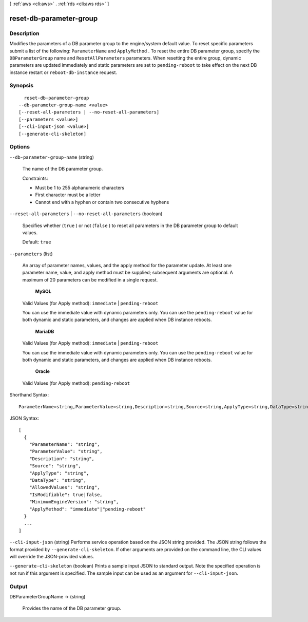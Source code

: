 [ :ref:`aws <cli:aws>` . :ref:`rds <cli:aws rds>` ]

.. _cli:aws rds reset-db-parameter-group:


************************
reset-db-parameter-group
************************



===========
Description
===========



Modifies the parameters of a DB parameter group to the engine/system default value. To reset specific parameters submit a list of the following: ``ParameterName`` and ``ApplyMethod`` . To reset the entire DB parameter group, specify the ``DBParameterGroup`` name and ``ResetAllParameters`` parameters. When resetting the entire group, dynamic parameters are updated immediately and static parameters are set to ``pending-reboot`` to take effect on the next DB instance restart or ``reboot-db-instance`` request. 



========
Synopsis
========

::

    reset-db-parameter-group
  --db-parameter-group-name <value>
  [--reset-all-parameters | --no-reset-all-parameters]
  [--parameters <value>]
  [--cli-input-json <value>]
  [--generate-cli-skeleton]




=======
Options
=======

``--db-parameter-group-name`` (string)


  The name of the DB parameter group. 

   

  Constraints:

   

   
  * Must be 1 to 255 alphanumeric characters
   
  * First character must be a letter
   
  * Cannot end with a hyphen or contain two consecutive hyphens
   

  

``--reset-all-parameters`` | ``--no-reset-all-parameters`` (boolean)


  Specifies whether (``true`` ) or not (``false`` ) to reset all parameters in the DB parameter group to default values. 

   

  Default: ``true`` 

  

``--parameters`` (list)


  An array of parameter names, values, and the apply method for the parameter update. At least one parameter name, value, and apply method must be supplied; subsequent arguments are optional. A maximum of 20 parameters can be modified in a single request. 

   

   **MySQL**  

   

  Valid Values (for Apply method): ``immediate`` | ``pending-reboot`` 

   

  You can use the immediate value with dynamic parameters only. You can use the ``pending-reboot`` value for both dynamic and static parameters, and changes are applied when DB instance reboots.

   

   **MariaDB**  

   

  Valid Values (for Apply method): ``immediate`` | ``pending-reboot`` 

   

  You can use the immediate value with dynamic parameters only. You can use the ``pending-reboot`` value for both dynamic and static parameters, and changes are applied when DB instance reboots.

   

   **Oracle**  

   

  Valid Values (for Apply method): ``pending-reboot`` 

  



Shorthand Syntax::

    ParameterName=string,ParameterValue=string,Description=string,Source=string,ApplyType=string,DataType=string,AllowedValues=string,IsModifiable=boolean,MinimumEngineVersion=string,ApplyMethod=string ...




JSON Syntax::

  [
    {
      "ParameterName": "string",
      "ParameterValue": "string",
      "Description": "string",
      "Source": "string",
      "ApplyType": "string",
      "DataType": "string",
      "AllowedValues": "string",
      "IsModifiable": true|false,
      "MinimumEngineVersion": "string",
      "ApplyMethod": "immediate"|"pending-reboot"
    }
    ...
  ]



``--cli-input-json`` (string)
Performs service operation based on the JSON string provided. The JSON string follows the format provided by ``--generate-cli-skeleton``. If other arguments are provided on the command line, the CLI values will override the JSON-provided values.

``--generate-cli-skeleton`` (boolean)
Prints a sample input JSON to standard output. Note the specified operation is not run if this argument is specified. The sample input can be used as an argument for ``--cli-input-json``.



======
Output
======

DBParameterGroupName -> (string)

  

  Provides the name of the DB parameter group. 

  

  

